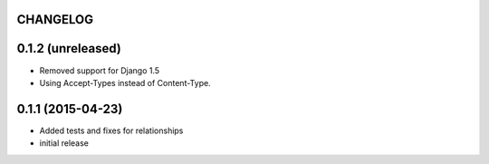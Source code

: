 CHANGELOG
=========

0.1.2 (unreleased)
==================

- Removed support for Django 1.5
- Using Accept-Types instead of Content-Type.

0.1.1 (2015-04-23)
==================

- Added tests and fixes for relationships
- initial release
